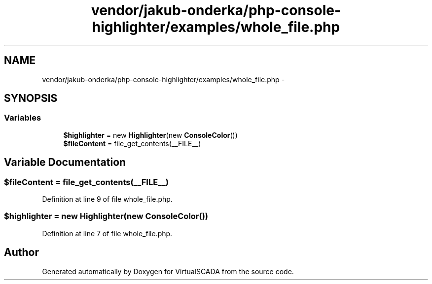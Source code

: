 .TH "vendor/jakub-onderka/php-console-highlighter/examples/whole_file.php" 3 "Tue Apr 14 2015" "Version 1.0" "VirtualSCADA" \" -*- nroff -*-
.ad l
.nh
.SH NAME
vendor/jakub-onderka/php-console-highlighter/examples/whole_file.php \- 
.SH SYNOPSIS
.br
.PP
.SS "Variables"

.in +1c
.ti -1c
.RI "\fB$highlighter\fP = new \fBHighlighter\fP(new \fBConsoleColor\fP())"
.br
.ti -1c
.RI "\fB$fileContent\fP = file_get_contents(__FILE__)"
.br
.in -1c
.SH "Variable Documentation"
.PP 
.SS "$fileContent = file_get_contents(__FILE__)"

.PP
Definition at line 9 of file whole_file\&.php\&.
.SS "$highlighter = new \fBHighlighter\fP(new \fBConsoleColor\fP())"

.PP
Definition at line 7 of file whole_file\&.php\&.
.SH "Author"
.PP 
Generated automatically by Doxygen for VirtualSCADA from the source code\&.
